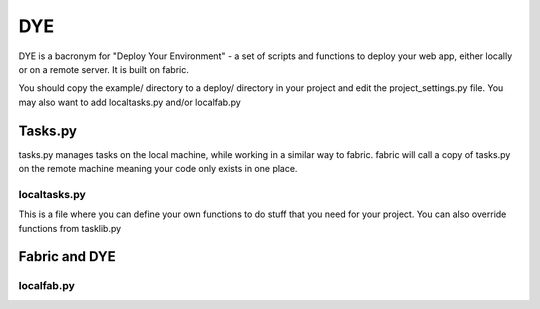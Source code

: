 ===
DYE
===

DYE is a bacronym for "Deploy Your Environment" - a set of scripts
and functions to deploy your web app, either locally or on a remote
server. It is built on fabric.

You should copy the example/ directory to a deploy/ directory in your
project and edit the project_settings.py file. You may also want to add
localtasks.py and/or localfab.py

Tasks.py
========

tasks.py manages tasks on the local machine, while working in a similar
way to fabric. fabric will call a copy of tasks.py on the remote machine
meaning your code only exists in one place.

localtasks.py
-------------

This is a file where you can define your own functions to do stuff that
you need for your project. You can also override functions from tasklib.py

Fabric and DYE
==============

localfab.py
-----------
